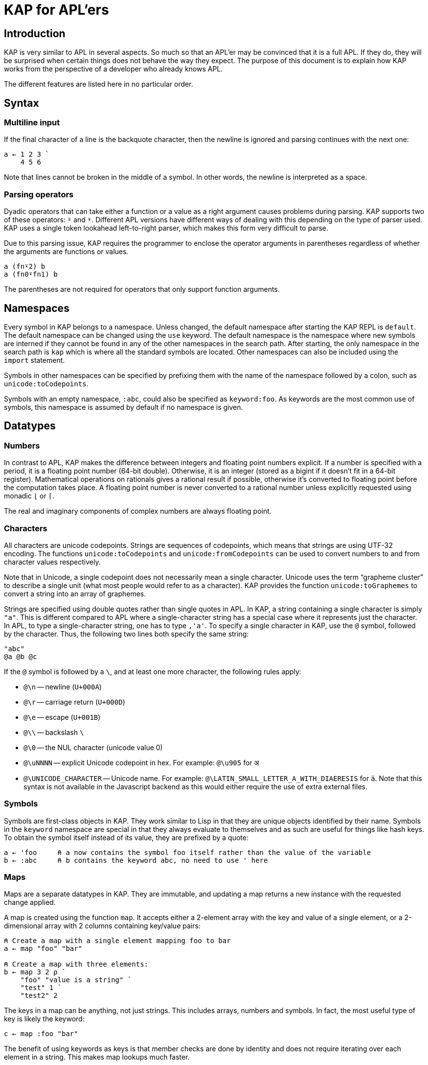 = KAP for APL'ers
:experimental:

:toc:

== Introduction

KAP is very similar to APL in several aspects.
So much so that an APL'er may be convinced that it is a full APL.
If they do, they will be surprised when certain things does not behave the way they expect.
The purpose of this document is to explain how KAP works from the perspective of a developer who already knows APL.

The different features are listed here in no particular order.

== Syntax

=== Multiline input

If the final character of a line is the backquote character, then the newline is ignored and parsing continues with the next one:

[source,kap]
----
a ← 1 2 3 `
    4 5 6
----

Note that lines cannot be broken in the middle of a symbol.
In other words, the newline is interpreted as a space.

=== Parsing operators

Dyadic operators that can take either a function or a value as a right argument causes problems during parsing.
KAP supports two of these operators: `⍤` and `⍣`.
Different APL versions have different ways of dealing with this depending on the type of parser used.
KAP uses a single token lookahead left-to-right parser, which makes this form very difficult to parse.

Due to this parsing issue, KAP requires the programmer to enclose the operator arguments in parentheses regardless of whether the arguments are functions or values.

[source,kap]
----
a (fn⍣2) b
a (fn0⍣fn1) b
----

The parentheses are not required for operators that only support function arguments.

== Namespaces

Every symbol in KAP belongs to a namespace.
Unless changed, the default namespace after starting the KAP REPL is `default`.
The default namespace can be changed using the `use` keyword.
The default namespace is the namespace where new symbols are interned if they cannot be found in any of the other namespaces in the search path.
After starting, the only namespace in the search path is `kap` which is where all the standard symbols are located.
Other namespaces can also be included using the `import` statement.

Symbols in other namespaces can be specified by prefixing them with the name of the namespace followed by a colon, such as `unicode:toCodepoints`.

Symbols with an empty namespace, `:abc`, could also be specified as `keyword:foo`.
As keywords are the most common use of symbols, this namespace is assumed by default if no namespace is given.

== Datatypes

=== Numbers

In contrast to APL, KAP makes the difference between integers and floating point numbers explicit.
If a number is specified with a period, it is a floating point number (64-bit double).
Otherwise, it is an integer (stored as a bigint if it doesn't fit in a 64-bit register).
Mathematical operations on rationals gives a rational result if possible, otherwise it's converted to floating point before the computation takes place.
A floating point number is never converted to a rational number unless explicitly requested using monadic `⌊` or `⌈`.

The real and imaginary components of complex numbers are always floating point.

=== Characters

All characters are unicode codepoints.
Strings are sequences of codepoints, which means that strings are using UTF-32 encoding.
The functions `unicode:toCodepoints` and `unicode:fromCodepoints` can be used to convert numbers to and from character values respectively.

Note that in Unicode, a single codepoint does not necessarily mean a single character.
Unicode uses the term "`grapheme cluster`" to describe a single unit (what most people would refer to as a character).
KAP provides the function `unicode:toGraphemes` to convert a string into an array of graphemes.

Strings are specified using double quotes rather than single quotes in APL.
In KAP, a string containing a single character is simply `"a"`.
This is different compared to APL where a single-character string has a special case where it represents just the character.
In APL, to type a single-character string, one has to type `,'a'`.
To specify a single character in KAP, use the `@` symbol, followed by the character.
Thus, the following two lines both specify the same string:

[source,kap]
----
"abc"
@a @b @c
----

If the `@` symbol is followed by a `\`, and at least one more character, the following rules apply:

- `@\n` -- newline (`U+000A`)
- `@\r` -- carriage return (`U+000D`)
- `@\e` -- escape (`U+001B`)
- `@\\` -- backslash `\`
- `@\0` -- the NUL character (unicode value 0)
- `@\uNNNN` -- explicit Unicode codepoint in hex.
For example: `@\u905` for `अ`
- `@\UNICODE_CHARACTER` -- Unicode name.
For example: `@\LATIN_SMALL_LETTER_A_WITH_DIAERESIS` for `ä`.
Note that this syntax is not available in the Javascript backend as this would either require the use of extra external files.

=== Symbols

Symbols are first-class objects in KAP.
They work similar to Lisp in that they are unique objects identified by their name.
Symbols in the `keyword` namespace are special in that they always evaluate to themselves and as such are useful for things like hash keys.
To obtain the symbol itself instead of its value, they are prefixed by a quote:

[source,kap]
----
a ← 'foo     ⍝ a now contains the symbol foo itself rather than the value of the variable
b ← :abc     ⍝ b contains the keyword abc, no need to use ' here
----

=== Maps

Maps are a separate datatypes in KAP.
They are immutable, and updating a map returns a new instance with the requested change applied.

A map is created using the function `map`.
It accepts either a 2-element array with the key and value of a single element, or a 2-dimensional array with 2 columns containing key/value pairs:

[source,kap]
----
⍝ Create a map with a single element mapping foo to bar
a ← map "foo" "bar"

⍝ Create a map with three elements:
b ← map 3 2 ⍴ `
    "foo" "value is a string" `
    "test" 1 `
    "test2" 2
----

The keys in a map can be anything, not just strings.
This includes arrays, numbers and symbols.
In fact, the most useful type of key is likely the keyword:

[source,kap]
----
c ← map :foo "bar"
----

The benefit of using keywords as keys is that member checks are done by identity and does not require iterating over each element in a string.
This makes map lookups much faster.

Elements from an array are accessed using syntax similar to array dereferencing, or the `mapGet` function:

[source,kap]
----
    b["foo"]
"value is a string"
    b mapGet "foo"
"value is a string"
----

Maps can be manipulated using the functions `mapPut` and `mapRemove`:

[source,kap]
----
    b ← b mapPut "a" "b"
    b["a"]
"a"
    b ← b mapRemove ⊂"a"
    b["a"]
⍬
----

=== List

The list is a scalar datatype that wraps a fixed set of values.
It can be seen as a generic n-tuple.
The syntax for lists are a number of values separated by `;`.
The most common use of lists are as arguments to array lookup as well as supporting multiple arguments to functions.
Note that `;` binds looser than regular function calls, so in most cases the list needs to be enclosed in parentheses in order to be used as a single object.

The functions `toList` and `fromList` can be used to convert between lists and vectors.

[source,kap]
----
    a ← (1 ; 2 ; 3)
list
    fromList a
┏━━━━━┓
┃1 2 3┃
┗━━━━━┛
----

== Tacit programming

KAP supports a modified version of tacit programming as included in Dyalog.
The most significant difference between KAP and APL in this regard is that KAP does not implement forks in the form of a 3-train, and instead uses dedicated symbols for this purpose.

The following tacit programming structures exist:

=== 2-chain

A sequence of two functions next to each other are executed in the same manner as a train in APL:

- `x (AB) y` is evaluated as `A x B y`

- `(AB) y` is evaluated as `A B y`

Since KAP does not implement APL-style forks, this expands to any number of functions in a train.
In other words:

- `x (ABCD) y` is evaluated as `A B C x D y`

=== Fork

The fork is specified using `«` and `»`.
It has the following form:

- `x A«B»C y` is evaluated as `(x A y) B (x C y)`
- `A«B»C y` is evaluated as `(A y) B (C y)`

=== Compositions

The compose operator works the same as APL when called dyadically, but its monadic version is different.

- `x A∘B y` is evaluated as `x A (B y)`
- `A∘B y` is evaluated as `x A (B y)`

The inverse of compose is also available:

- `x A⍛B y` is evaluated as `(A x) B y`
- `A⍛B y` is evaluated as `(A y) B y`

=== Over

The over operator derives a function which, when called dyadically, calls the right function on both arguments individually and then calls the left function on the results.
In other words, this operator can be thought of processing the arguments using A before acting on it using B.

- `x A⍥B y` is evaluated as `(B x) A (B y)`
- `A⍥B y` is evaluated as `A B y`

=== Left-bound functions

A left-bound function derives a monadic function from a dyadic function by assigning a constant to the left argument.
For example, `2+` is a derived function that adds `2` to its argument.
This functionality is particularly useful in trains.
The following is a function that divides the argument by 2 and then adds 1: `1+2÷⍨`.
Example:

```
    A ⇐ 1+2÷⍨
    A 10
6
```

In APL, the same code would use the `∘` operator to bind the left argument to the function.
This syntax is not possible in KAP since operators in KAP requires the left argument to be a function.

== Differences in standard functions

=== Enclose and disclose: `⊂`, `⊃`

In KAP, the `⊂` and `⊃` functions follow the APL2 style, based on an assumption that it is more consistent than the style used by for example Dyalog.
The function `⊂` encloses the value in a scalar wrapper, and `⊃` undoes this operation, returning the contained value.

[source,kap]
----
    ⊂ "foo"
┏━━━━━┓
┃"foo"┃
┗━━━━━┛
    ⊃ ⊂ "foo"
"foo"
----

If `⊃` is called on an array, it performs the "`mix`" operation:

[source,kap]
----
    ⊃ (1 2 3 4) (5 6 7 8)
┏━━━━━━━┓
┃1 2 3 4┃
┃5 6 7 8┃
┗━━━━━━━┛
----

=== Take and drop: `↑`, `↓`

The `↑` and `↓` operations are consistently representing the take and drop functions. `↑` always takes some number of values from the beginning or end of the array, while `↓` removes the same values:

[source,kap]
----
    ↑ 1 2 3 4
1
    3 ↑ ⍳10
┏━━━━━┓
┃0 1 2┃
┗━━━━━┛
    ↓ 1 2 3 4
┏━━━━━┓
┃2 3 4┃
┗━━━━━┛
    7 ↓ ⍳10
┏━━━━━┓
┃7 8 9┃
┗━━━━━┛
----

=== Convert to string: `⍕`

The format function is currently much less capable compared to APL.
It's currently only used to a value to a string:

[source,kap]
----
    ⍕2
"2"
----

=== Parse string as number: `⍎`

KAP currently does not support eval.
The eval symbol is instead used to parse a string as a number:

[source,kap]
----
    ⍎"432"
432
----

=== Maths functions

In APL, a lot of maths functions are provided via the `○` function.
The left argument is a number specifying the operation and the right argument is the value on which the function should work.
The `○` function is not available in KAP, and instead these functions are given regular names and placed in the `math` namespace.
The currently implemented functions include:

- `sin` - Sine
- `cos` - Cosine
- `tan` - Tangent
- `asin` - Arcsin
- `acos` - Arccos
- `atan` - Arctan

== Function declarations

Both APL and KAP has two ways of declaring functions, either tradfns or using dfns.

In KAP, functions that are defined using the tradfn style are global functions, while dfns are local to the current lexical context.

=== Tradfn

In APL, the original method uses `∇` and declares a function that allows you to use flow control using `→`.
The following is an example of an APL tradfn:

[source,apl]
----
∇ R←A foo B
  ⎕←'This function returns 10 plus the sum of A and B'
  R←A+B
∇
----

KAP provides a similar form.
The corresponding version looks like this:

[source,kap]
----
∇ A foo B {
  io:println "This function returns 10 plus the sum of A and B"
  A+B
}
----

The main difference here are:

- The code is enclosed between `{` and `}`.
This is to make code blocks consistent across all uses.
- In tradfns the return value is assigned to a special variable.
In KAP, the function returns the last value that was evaluated.
- KAP does not support the use of goto for flow control (please see the separate section on flow control for alternative solutions).

Functions defined using this style are global, and after declaration they can be accessible from any part of a program.

=== Dfns style

Defining a dfn in KAP is similar to APL.
The only visible difference is the use of `⇐` instead of `←`.
The reason for this difference is because `⇐` is processed at parse time, while `←` represents a runtime assignment to a variable.
As these are vastly different types of operations, different symbols are used to represent these operations.

[source,kap]
----
foo ⇐ { ⍵+1 }
----

=== Multiple arguments

Multiple arguments are passed to KAP functions as lists.
The tradfn syntax allows for declaring a function as accepting multiple arguments which are then automatically destructured when the function is called.

[source,kap]
----
∇ foo (a;b) {
  io:println "Argument 1: ",a
  io:println "Argument 2: ",b
}
----

The function can then be called as:

[source,kap]
----
foo (1;2)
----

== Parse-time vs. evaluation-time

In APL, a function declared using `←` takes effect immediately.
Thus, the following expression is valid in APL:

[source,apl]
----
a ← { b ⍵+10 }
b ← { ⍵+1 }
a 1  ⍝ This will print 12
----

The corresponding code in KAP will not work, because at the time where the definition of `a` happens, `b` is not yet declared and the following error will be displayed when `a` is called on the last line: `Variable not assigned: default:b`.
This error may seem confusing until one notes that when the first line was parsed, `b` was assumed to be a variable, and this variable indeed does not have a value.

This difference is important when coming from APL.
During parsing, KAP needs to know whether a symbol represents a function, an operator or a value.
Any undefined symbols are assumed to be values.

== Flow control

KAP provides flow control structures that are similar to traditional programming languages.
These are described in more detail in the tutorial, and are therefore only listed here briefly:

=== if statements

The following adds 1 to either `c` or `d` depending on `a`:

[source,kap]
----
a ← 1 + if (b) { c } else { d }
----

=== when statement

The `when` statement is used as an alternative to series of `if` and `else`.
The following sets `a` to be the value of some variable, or returns a message if all conditions failed.

[source,kap]
----
a ← when {
  (b=1) { c }
  (b=2) { d }
  (b=3) { e }
  (1)   { "All comparisons were false" }
}
----

=== while loop

[source,kap]
----
i ← 0
while (i < 5) {
  io:println "Number: ",⍕i
  i ← i+1
}
----

== Lambda functions

KAP provides support for first-class functions.
A first-class function is a function that can be processed like a value.
They can be placed in arrays, and returned from functions.
To convert a function into a value, the symbol `λ` is used:

[source,kap]
----
q ← λ{⍵+1}
w ← λ+
----

To call a function from a value, use the symbol `⍞`, called the "`apply`" operation.
Note that while it may look like a function, it's actually special syntax which processes only the next element (either a symbol or an expression inside parens) after the apply symbol itself.

[source,kap]
----
    ⍞q 10
11
----

Lambda functions capture the local environment where they were applied:

[source,kap]
----
∇ makeCounter start {
    currentValue ← start
    λ{currentValue ← currentValue+1}
}
----

This function can be used as shown below.
The argument `1` to the function is a no-op which is needed as there is no way to call a function with no parameters.
A more general way to handle this will be introduced at a later time, once the best way to do this has been decided on.

[source,kap]
----
    a ← makeCounter 0
function
    ⍞a 1
1
    ⍞a 1
2
----

== Lazy evaluation

Many functions in KAP returns lazy values.
The value returned is a representation of the result, but the actual computation is only performed once the value is needed.
The `¨` operator is the one that has the capability of creating the most surprises as it will defer the evaluation of the function until a possibly much later time.
An example follows:

[source,kap]
----
    ↑ {(1+⍵) ⊣ io:println "⍵ = ",⍕⍵}¨ 1 2 3
⍵ = 1
2
----

Since only the first value of the result was taken, the function was only evaluated once with the first element in the list as argument.

A lazy result can be forced to compute the underlying results.
This operation is referred to "`collapse`" and can be performed manually using the function `comp` (for "`compress`" which is an alternative name for this action).
Thus, to force the printing of all values in the example above, the following can be performed:

[source,kap]
----
    ↑ comp {(1+⍵) ⊣ io:println "⍵ = ",⍕⍵}¨ 1 2 3
⍵ = 1
⍵ = 2
⍵ = 3
2
----

Assigning a value to a variable always forces a collapse before the assignment.
The collapse operation is also performed on the final result of a standalone expression.
